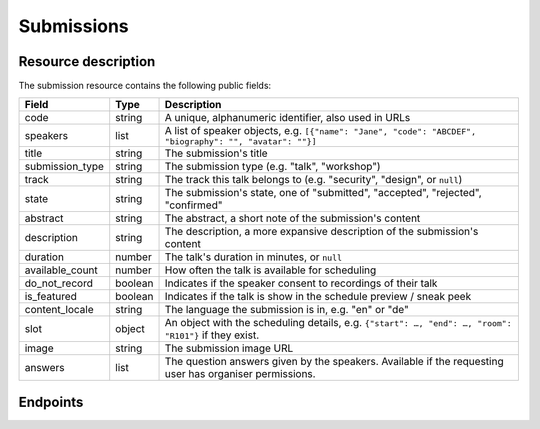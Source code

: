 .. spelling:: de

Submissions
===========

Resource description
--------------------

The submission resource contains the following public fields:

.. rst-class:: rest-resource-table

===================================== ========================== =======================================================
Field                                 Type                       Description
===================================== ========================== =======================================================
code                                  string                     A unique, alphanumeric identifier, also used in URLs
speakers                              list                       A list of speaker objects, e.g. ``[{"name": "Jane", "code": "ABCDEF", "biography": "", "avatar": ""}]``
title                                 string                     The submission's title
submission_type                       string                     The submission type (e.g. "talk", "workshop")
track                                 string                     The track this talk belongs to (e.g. "security", "design", or ``null``)
state                                 string                     The submission's state, one of "submitted", "accepted", "rejected", "confirmed"
abstract                              string                     The abstract, a short note of the submission's content
description                           string                     The description, a more expansive description of the submission's content
duration                              number                     The talk's duration in minutes, or ``null``
available_count                       number                     How often the talk is available for scheduling
do_not_record                         boolean                    Indicates if the speaker consent to recordings of their talk
is_featured                           boolean                    Indicates if the talk is show in the schedule preview / sneak peek
content_locale                        string                     The language the submission is in, e.g. "en" or "de"
slot                                  object                     An object with the scheduling details, e.g. ``{"start": …, "end": …, "room": "R101"}`` if they exist.
image                                 string                     The submission image URL
answers                               list                       The question answers given by the speakers. Available if the requesting user has organiser permissions.
===================================== ========================== =======================================================

Endpoints
---------

.. http:get:: /api/events/{event}/submissions

   Returns a list of all submissions the authenticated user/token has access to, or
   all confirmed, publicly scheduled submissions for unauthenticated users.
   For a list of accepted or confirmed submissions, authenticated users may choose
   to use the ``/api/events/{event}/talks`` endpoint instead.

   **Example request**:

   .. sourcecode:: http

      GET /api/events/sampleconf/submissions HTTP/1.1
      Accept: application/json, text/javascript

   **Example response**:

   .. sourcecode:: http

      HTTP/1.1 200 OK
      Vary: Accept
      Content-Type: application/json

      {
        "count": 1,
        "next": null,
        "previous": null,
        "results": [
          {
            "code": "ABCDE",
            "speakers": [{"name": "Jane", "code": "DEFAB", "biography": "A speaker", "avatar": "avatar.png"}],
            "title": "A talk",
            "submission_type": "talk",
            "state": "confirmed",
            "abstract": "A good talk.",
            "description": "I will expand upon the properties of the talk, primarily its high quality.",
            "duration": 30,
            "available_count": 1,
            "do_not_record": true,
            "is_featured": false,
            "content_locale": "en",
            "slot": {
              "start": "2017-12-27T10:00:00Z",
              "end": "2017-12-27T10:30:00Z",
              "room": "R101"
            },
            "image": "submission.png",
            "answers": [
              {
                "id": 1,
                "question": {"id": 1, "question": {"en": "How much do you like green, on a scale from 1-10?"}, "required": false, "target": "submission", "options": []},
                "answer": "11",
                "answer_file": null,
                "submission": "ABCDE",
                "person": null,
                "options": []
              }
             ]
          }
        ]
      }

   :param event: The ``slug`` field of the event to fetch
   :query page: The page number in case of a multi-page result set, default is 1
   :query q: Search through submissions by title and speaker name
   :query submission_type: Filter submissions by submission type
   :query state: Filter submission by state

.. http:get:: /api/events/(event)/submissions/{code}

   Returns information on one event, identified by its slug.

   **Example request**:

   .. sourcecode:: http

      GET /api/events/sampleconf/submissions/ABCDE HTTP/1.1
      Accept: application/json, text/javascript

   **Example response**:

   .. sourcecode:: http

      HTTP/1.1 200 OK
      Vary: Accept
      Content-Type: application/json

      {
        "code": "ABCDE",
        "speakers": [{"name": "Jane", "code": "DEFAB", "biography": "A speaker", "avatar": "avatar.png"}],
        "title": "A talk",
        "submission_type": "talk",
        "state": "confirmed",
        "abstract": "A good talk.",
        "description": "I will expand upon the properties of the talk, primarily its high quality.",
        "duration": 30,
        "available_count": 1,
        "do_not_record": true,
        "is_featured": false,
        "content_locale": "en",
        "slot": {
          "start": "2017-12-27T10:00:00Z",
          "end": "2017-12-27T10:30:00Z",
          "room": "R101"
        },
        "image": "submission.png",
        "answers": [
          {
            "id": 1,
            "question": {"id": 1, "question": {"en": "How much do you like green, on a scale from 1-10?"}, "required": false, "target": "submission", "options": []},
            "answer": "11",
            "answer_file": null,
            "submission": "ABCDE",
            "person": null,
            "options": []
          }
         ]
      }

   :param event: The ``slug`` field of the event to fetch
   :param code: The ``code`` field of the submission to fetch
   :statuscode 200: no error
   :statuscode 401: Authentication failure
   :statuscode 403: The requested event does not exist **or** you have no permission to view it.
